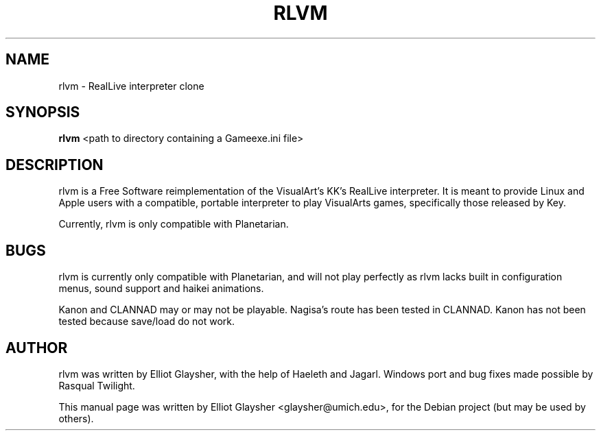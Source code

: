 .\"                                      Hey, EMACS: -*- nroff -*-
.\" First parameter, NAME, should be all caps
.\" Second parameter, SECTION, should be 1-8, maybe w/ subsection
.\" other parameters are allowed: see man(7), man(1)
.TH RLVM 6 "September 27, 2008"
.\" Please adjust this date whenever revising the manpage.
.\"
.\" Some roff macros, for reference:
.\" .nh        disable hyphenation
.\" .hy        enable hyphenation
.\" .ad l      left justify
.\" .ad b      justify to both left and right margins
.\" .nf        disable filling
.\" .fi        enable filling
.\" .br        insert line break
.\" .sp <n>    insert n+1 empty lines
.\" for manpage-specific macros, see man(7)
.SH NAME
rlvm \- RealLive interpreter clone
.SH SYNOPSIS
.B rlvm
.RI " <path to directory containing a Gameexe.ini file>"
.br
.SH DESCRIPTION
rlvm is a Free Software reimplementation of the VisualArt's KK's
RealLive interpreter. It is meant to provide Linux and Apple users
with a compatible, portable interpreter to play VisualArts games,
specifically those released by Key. 
.sp 1
Currently, rlvm is only compatible with Planetarian.
.SH BUGS
rlvm is currently only compatible with Planetarian, and will not play
perfectly as rlvm lacks built in configuration menus, sound support
and haikei animations.
.sp 1
Kanon and CLANNAD may or may not be playable. Nagisa's route has been tested in
CLANNAD. Kanon has not been tested because save/load do not work.
.SH AUTHOR
rlvm was written by Elliot Glaysher, with the help of Haeleth and
Jagarl. Windows port and bug fixes made possible by Rasqual Twilight.
.PP
This manual page was written by Elliot Glaysher <glaysher@umich.edu>,
for the Debian project (but may be used by others).
